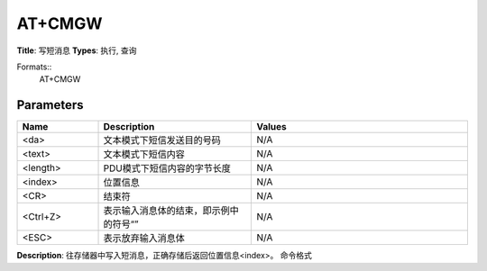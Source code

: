 
AT+CMGW
=======

**Title**: 写短消息
**Types**: 执行, 查询

Formats::
   AT+CMGW

Parameters
----------
.. list-table::
   :header-rows: 1
   :widths: 18 34 48

   * - Name
     - Description
     - Values
   * - <da>
     - 文本模式下短信发送目的号码
     - N/A
   * - <text>
     - 文本模式下短信内容
     - N/A
   * - <length>
     - PDU模式下短信内容的字节长度
     - N/A
   * - <index>
     - 位置信息
     - N/A
   * - <CR>
     - 结束符
     - N/A
   * - <Ctrl+Z>
     - 表示输入消息体的结束，即示例中的符号“”
     - N/A
   * - <ESC>
     - 表示放弃输入消息体
     - N/A

**Description**: 往存储器中写入短消息，正确存储后返回位置信息<index>。
命令格式